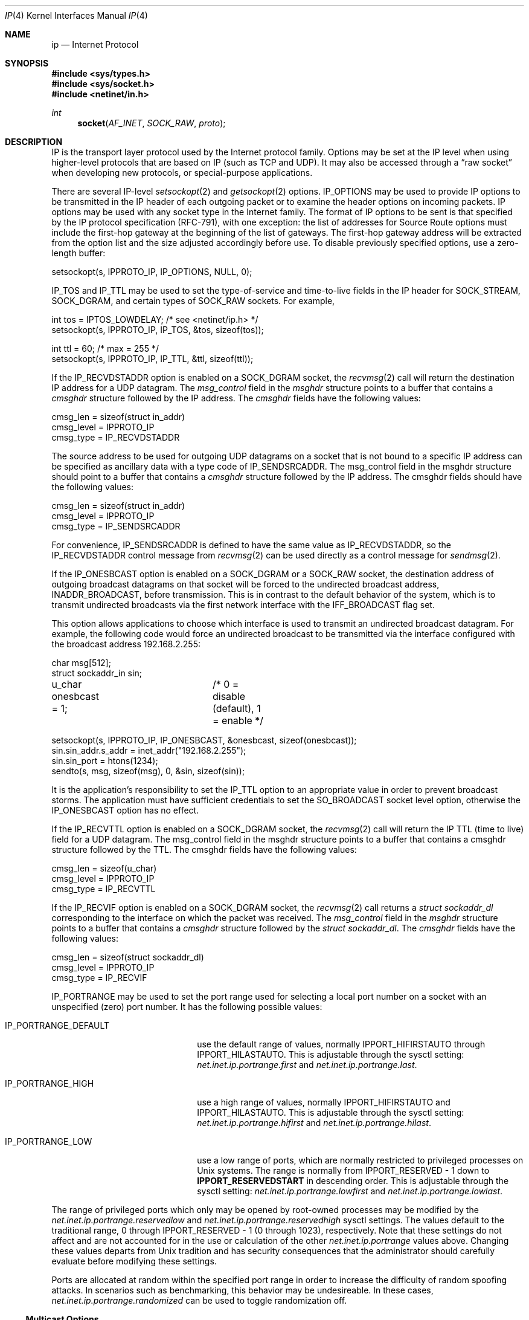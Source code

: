 .\" Copyright (c) 1983, 1991, 1993
.\"	The Regents of the University of California.  All rights reserved.
.\"
.\" Redistribution and use in source and binary forms, with or without
.\" modification, are permitted provided that the following conditions
.\" are met:
.\" 1. Redistributions of source code must retain the above copyright
.\"    notice, this list of conditions and the following disclaimer.
.\" 2. Redistributions in binary form must reproduce the above copyright
.\"    notice, this list of conditions and the following disclaimer in the
.\"    documentation and/or other materials provided with the distribution.
.\" 3. All advertising materials mentioning features or use of this software
.\"    must display the following acknowledgement:
.\"	This product includes software developed by the University of
.\"	California, Berkeley and its contributors.
.\" 4. Neither the name of the University nor the names of its contributors
.\"    may be used to endorse or promote products derived from this software
.\"    without specific prior written permission.
.\"
.\" THIS SOFTWARE IS PROVIDED BY THE REGENTS AND CONTRIBUTORS ``AS IS'' AND
.\" ANY EXPRESS OR IMPLIED WARRANTIES, INCLUDING, BUT NOT LIMITED TO, THE
.\" IMPLIED WARRANTIES OF MERCHANTABILITY AND FITNESS FOR A PARTICULAR PURPOSE
.\" ARE DISCLAIMED.  IN NO EVENT SHALL THE REGENTS OR CONTRIBUTORS BE LIABLE
.\" FOR ANY DIRECT, INDIRECT, INCIDENTAL, SPECIAL, EXEMPLARY, OR CONSEQUENTIAL
.\" DAMAGES (INCLUDING, BUT NOT LIMITED TO, PROCUREMENT OF SUBSTITUTE GOODS
.\" OR SERVICES; LOSS OF USE, DATA, OR PROFITS; OR BUSINESS INTERRUPTION)
.\" HOWEVER CAUSED AND ON ANY THEORY OF LIABILITY, WHETHER IN CONTRACT, STRICT
.\" LIABILITY, OR TORT (INCLUDING NEGLIGENCE OR OTHERWISE) ARISING IN ANY WAY
.\" OUT OF THE USE OF THIS SOFTWARE, EVEN IF ADVISED OF THE POSSIBILITY OF
.\" SUCH DAMAGE.
.\"
.\"     @(#)ip.4	8.2 (Berkeley) 11/30/93
.\" $FreeBSD$
.\"
.Dd June 14, 2004
.Dt IP 4
.Os
.Sh NAME
.Nm ip
.Nd Internet Protocol
.Sh SYNOPSIS
.In sys/types.h
.In sys/socket.h
.In netinet/in.h
.Ft int
.Fn socket AF_INET SOCK_RAW proto
.Sh DESCRIPTION
.Tn IP
is the transport layer protocol used
by the Internet protocol family.
Options may be set at the
.Tn IP
level
when using higher-level protocols that are based on
.Tn IP
(such as
.Tn TCP
and
.Tn UDP ) .
It may also be accessed
through a
.Dq raw socket
when developing new protocols, or
special-purpose applications.
.Pp
There are several
.Tn IP-level
.Xr setsockopt 2
and
.Xr getsockopt 2
options.
.Dv IP_OPTIONS
may be used to provide
.Tn IP
options to be transmitted in the
.Tn IP
header of each outgoing packet
or to examine the header options on incoming packets.
.Tn IP
options may be used with any socket type in the Internet family.
The format of
.Tn IP
options to be sent is that specified by the
.Tn IP
protocol specification (RFC-791), with one exception:
the list of addresses for Source Route options must include the first-hop
gateway at the beginning of the list of gateways.
The first-hop gateway address will be extracted from the option list
and the size adjusted accordingly before use.
To disable previously specified options,
use a zero-length buffer:
.Bd -literal
setsockopt(s, IPPROTO_IP, IP_OPTIONS, NULL, 0);
.Ed
.Pp
.Dv IP_TOS
and
.Dv IP_TTL
may be used to set the type-of-service and time-to-live
fields in the
.Tn IP
header for
.Dv SOCK_STREAM , SOCK_DGRAM ,
and certain types of
.Dv SOCK_RAW
sockets.
For example,
.Bd -literal
int tos = IPTOS_LOWDELAY;       /* see <netinet/ip.h> */
setsockopt(s, IPPROTO_IP, IP_TOS, &tos, sizeof(tos));

int ttl = 60;                   /* max = 255 */
setsockopt(s, IPPROTO_IP, IP_TTL, &ttl, sizeof(ttl));
.Ed
.Pp
If the
.Dv IP_RECVDSTADDR
option is enabled on a
.Dv SOCK_DGRAM
socket,
the
.Xr recvmsg 2
call will return the destination
.Tn IP
address for a
.Tn UDP
datagram.
The
.Vt msg_control
field in the
.Vt msghdr
structure points to a buffer
that contains a
.Vt cmsghdr
structure followed by the
.Tn IP
address.
The
.Vt cmsghdr
fields have the following values:
.Bd -literal
cmsg_len = sizeof(struct in_addr)
cmsg_level = IPPROTO_IP
cmsg_type = IP_RECVDSTADDR
.Ed
.Pp
The source address to be used for outgoing
.Tn UDP
datagrams on a socket that is not bound to a specific
.Tn IP
address can be specified as ancillary data with a type code of
.Dv IP_SENDSRCADDR .
The msg_control field in the msghdr structure should point to a buffer
that contains a
.Vt cmsghdr
structure followed by the
.Tn IP
address.
The cmsghdr fields should have the following values:
.Bd -literal
cmsg_len = sizeof(struct in_addr)
cmsg_level = IPPROTO_IP
cmsg_type = IP_SENDSRCADDR
.Ed
.Pp
For convenience,
.Dv IP_SENDSRCADDR
is defined to have the same value as
.Dv IP_RECVDSTADDR ,
so the
.Dv IP_RECVDSTADDR
control message from
.Xr recvmsg 2
can be used directly as a control message for
.Xr sendmsg 2 .
.Pp
If the
.Dv IP_ONESBCAST
option is enabled on a
.Dv SOCK_DGRAM
or a
.Dv SOCK_RAW
socket, the destination address of outgoing
broadcast datagrams on that socket will be forced
to the undirected broadcast address,
.Dv INADDR_BROADCAST ,
before transmission.
This is in contrast to the default behavior of the
system, which is to transmit undirected broadcasts
via the first network interface with the
.Dv IFF_BROADCAST flag set.
.Pp
This option allows applications to choose which
interface is used to transmit an undirected broadcast
datagram.
For example, the following code would force an
undirected broadcast to be transmitted via the interface
configured with the broadcast address 192.168.2.255:
.Bd -literal
char msg[512];
struct sockaddr_in sin;
u_char onesbcast = 1;	/* 0 = disable (default), 1 = enable */

setsockopt(s, IPPROTO_IP, IP_ONESBCAST, &onesbcast, sizeof(onesbcast));
sin.sin_addr.s_addr = inet_addr("192.168.2.255");
sin.sin_port = htons(1234);
sendto(s, msg, sizeof(msg), 0, &sin, sizeof(sin));
.Ed
.Pp
It is the application's responsibility to set the
.Dv IP_TTL option
to an appropriate value in order to prevent broadcast storms.
The application must have sufficient credentials to set the
.Dv SO_BROADCAST
socket level option, otherwise the
.Dv IP_ONESBCAST option has no effect.
.Pp
If the
.Dv IP_RECVTTL
option is enabled on a
.Dv SOCK_DGRAM
socket, the
.Xr recvmsg 2
call will return the
.Tn IP
.Tn TTL
(time to live) field for a
.Tn UDP
datagram.
The msg_control field in the msghdr structure points to a buffer
that contains a cmsghdr structure followed by the
.Tn TTL .
The cmsghdr fields have the following values:
.Bd -literal
cmsg_len = sizeof(u_char)
cmsg_level = IPPROTO_IP
cmsg_type = IP_RECVTTL
.Ed
.Pp
If the
.Dv IP_RECVIF
option is enabled on a
.Dv SOCK_DGRAM
socket, the
.Xr recvmsg 2
call returns a
.Vt "struct sockaddr_dl"
corresponding to the interface on which the
packet was received.
The
.Va msg_control
field in the
.Vt msghdr
structure points to a buffer that contains a
.Vt cmsghdr
structure followed by the
.Vt "struct sockaddr_dl" .
The
.Vt cmsghdr
fields have the following values:
.Bd -literal
cmsg_len = sizeof(struct sockaddr_dl)
cmsg_level = IPPROTO_IP
cmsg_type = IP_RECVIF
.Ed
.Pp
.Dv IP_PORTRANGE
may be used to set the port range used for selecting a local port number
on a socket with an unspecified (zero) port number.
It has the following
possible values:
.Bl -tag -width IP_PORTRANGE_DEFAULT
.It Dv IP_PORTRANGE_DEFAULT
use the default range of values, normally
.Dv IPPORT_HIFIRSTAUTO
through
.Dv IPPORT_HILASTAUTO .
This is adjustable through the sysctl setting:
.Va net.inet.ip.portrange.first
and
.Va net.inet.ip.portrange.last .
.It Dv IP_PORTRANGE_HIGH
use a high range of values, normally
.Dv IPPORT_HIFIRSTAUTO
and
.Dv IPPORT_HILASTAUTO .
This is adjustable through the sysctl setting:
.Va net.inet.ip.portrange.hifirst
and
.Va net.inet.ip.portrange.hilast .
.It Dv IP_PORTRANGE_LOW
use a low range of ports, which are normally restricted to
privileged processes on
.Ux
systems.
The range is normally from
.Dv IPPORT_RESERVED
\- 1 down to
.Li IPPORT_RESERVEDSTART
in descending order.
This is adjustable through the sysctl setting:
.Va net.inet.ip.portrange.lowfirst
and
.Va net.inet.ip.portrange.lowlast .
.El
.Pp
The range of privileged ports which only may be opened by
root-owned processes may be modified by the
.Va net.inet.ip.portrange.reservedlow
and
.Va net.inet.ip.portrange.reservedhigh
sysctl settings.
The values default to the traditional range,
0 through
.Dv IPPORT_RESERVED
\- 1
(0 through 1023), respectively.
Note that these settings do not affect and are not accounted for in the
use or calculation of the other
.Va net.inet.ip.portrange
values above.
Changing these values departs from
.Ux
tradition and has security
consequences that the administrator should carefully evaluate before
modifying these settings.
.Pp
Ports are allocated at random within the specified port range in order
to increase the difficulty of random spoofing attacks.  In scenarios
such as benchmarking, this behavior may be undesireable.  In these
cases,
.Va net.inet.ip.portrange.randomized
can be used to toggle randomization off.
.Ss "Multicast Options"
.Pp
.Tn IP
multicasting is supported only on
.Dv AF_INET
sockets of type
.Dv SOCK_DGRAM
and
.Dv SOCK_RAW ,
and only on networks where the interface
driver supports multicasting.
.Pp
The
.Dv IP_MULTICAST_TTL
option changes the time-to-live (TTL)
for outgoing multicast datagrams
in order to control the scope of the multicasts:
.Bd -literal
u_char ttl;	/* range: 0 to 255, default = 1 */
setsockopt(s, IPPROTO_IP, IP_MULTICAST_TTL, &ttl, sizeof(ttl));
.Ed
.Pp
Datagrams with a TTL of 1 are not forwarded beyond the local network.
Multicast datagrams with a TTL of 0 will not be transmitted on any network,
but may be delivered locally if the sending host belongs to the destination
group and if multicast loopback has not been disabled on the sending socket
(see below).
Multicast datagrams with TTL greater than 1 may be forwarded
to other networks if a multicast router is attached to the local network.
.Pp
For hosts with multiple interfaces, each multicast transmission is
sent from the primary network interface.
The
.Dv IP_MULTICAST_IF
option overrides the default for
subsequent transmissions from a given socket:
.Bd -literal
struct in_addr addr;
setsockopt(s, IPPROTO_IP, IP_MULTICAST_IF, &addr, sizeof(addr));
.Ed
.Pp
where "addr" is the local
.Tn IP
address of the desired interface or
.Dv INADDR_ANY
to specify the default interface.
An interface's local IP address and multicast capability can
be obtained via the
.Dv SIOCGIFCONF
and
.Dv SIOCGIFFLAGS
ioctls.
Normal applications should not need to use this option.
.Pp
If a multicast datagram is sent to a group to which the sending host itself
belongs (on the outgoing interface), a copy of the datagram is, by default,
looped back by the IP layer for local delivery.
The
.Dv IP_MULTICAST_LOOP
option gives the sender explicit control
over whether or not subsequent datagrams are looped back:
.Bd -literal
u_char loop;	/* 0 = disable, 1 = enable (default) */
setsockopt(s, IPPROTO_IP, IP_MULTICAST_LOOP, &loop, sizeof(loop));
.Ed
.Pp
This option
improves performance for applications that may have no more than one
instance on a single host (such as a router daemon), by eliminating
the overhead of receiving their own transmissions.
It should generally not
be used by applications for which there may be more than one instance on a
single host (such as a conferencing program) or for which the sender does
not belong to the destination group (such as a time querying program).
.Pp
A multicast datagram sent with an initial TTL greater than 1 may be delivered
to the sending host on a different interface from that on which it was sent,
if the host belongs to the destination group on that other interface.
The loopback control option has no effect on such delivery.
.Pp
A host must become a member of a multicast group before it can receive
datagrams sent to the group.
To join a multicast group, use the
.Dv IP_ADD_MEMBERSHIP
option:
.Bd -literal
struct ip_mreq mreq;
setsockopt(s, IPPROTO_IP, IP_ADD_MEMBERSHIP, &mreq, sizeof(mreq));
.Ed
.Pp
where
.Fa mreq
is the following structure:
.Bd -literal
struct ip_mreq {
    struct in_addr imr_multiaddr; /* IP multicast address of group */
    struct in_addr imr_interface; /* local IP address of interface */
}
.Ed
.Pp
.Dv imr_interface
should
be
.Dv INADDR_ANY
to choose the default multicast interface,
or the
.Tn IP
address of a particular multicast-capable interface if
the host is multihomed.
Membership is associated with a single interface;
programs running on multihomed hosts may need to
join the same group on more than one interface.
Up to
.Dv IP_MAX_MEMBERSHIPS
(currently 20) memberships may be added on a
single socket.
.Pp
To drop a membership, use:
.Bd -literal
struct ip_mreq mreq;
setsockopt(s, IPPROTO_IP, IP_DROP_MEMBERSHIP, &mreq, sizeof(mreq));
.Ed
.Pp
where
.Fa mreq
contains the same values as used to add the membership.
Memberships are dropped when the socket is closed or the process exits.
.\"-----------------------
.Ss "Raw IP Sockets"
.Pp
Raw
.Tn IP
sockets are connectionless,
and are normally used with the
.Xr sendto 2
and
.Xr recvfrom 2
calls, though the
.Xr connect 2
call may also be used to fix the destination for future
packets (in which case the
.Xr read 2
or
.Xr recv 2
and
.Xr write 2
or
.Xr send 2
system calls may be used).
.Pp
If
.Fa proto
is 0, the default protocol
.Dv IPPROTO_RAW
is used for outgoing
packets, and only incoming packets destined for that protocol
are received.
If
.Fa proto
is non-zero, that protocol number will be used on outgoing packets
and to filter incoming packets.
.Pp
Outgoing packets automatically have an
.Tn IP
header prepended to
them (based on the destination address and the protocol
number the socket is created with),
unless the
.Dv IP_HDRINCL
option has been set.
Incoming packets are received with
.Tn IP
header and options intact.
.Pp
.Dv IP_HDRINCL
indicates the complete IP header is included with the data
and may be used only with the
.Dv SOCK_RAW
type.
.Bd -literal
#include <netinet/in_systm.h>
#include <netinet/ip.h>

int hincl = 1;                  /* 1 = on, 0 = off */
setsockopt(s, IPPROTO_IP, IP_HDRINCL, &hincl, sizeof(hincl));
.Ed
.Pp
Unlike previous
.Bx
releases, the program must set all
the fields of the IP header, including the following:
.Bd -literal
ip->ip_v = IPVERSION;
ip->ip_hl = hlen >> 2;
ip->ip_id = 0;  /* 0 means kernel set appropriate value */
ip->ip_off = offset;
.Ed
.Pp
The ip_len and ip_off fields
.Em must be provided in host byte order .
All other fields must be provided in network byte order.
See
.Xr byteorder 4
for more information on network byte order.
If the ip_id field is set to 0, then the kernel will choose an
appopriate value.
If the header source address is set to
.Dv INADDR_ANY ,
the kernel will choose an appropriate address.
.Sh ERRORS
A socket operation may fail with one of the following errors returned:
.Bl -tag -width Er
.It Bq Er EISCONN
when trying to establish a connection on a socket which
already has one, or when trying to send a datagram with the destination
address specified and the socket is already connected;
.It Bq Er ENOTCONN
when trying to send a datagram, but
no destination address is specified, and the socket hasn't been
connected;
.It Bq Er ENOBUFS
when the system runs out of memory for
an internal data structure;
.It Bq Er EADDRNOTAVAIL
when an attempt is made to create a
socket with a network address for which no network interface
exists.
.It Bq Er EACCES
when an attempt is made to create
a raw IP socket by a non-privileged process.
.El
.Pp
The following errors specific to
.Tn IP
may occur when setting or getting
.Tn IP
options:
.Bl -tag -width Er
.It Bq Er EINVAL
An unknown socket option name was given.
.It Bq Er EINVAL
The IP option field was improperly formed;
an option field was shorter than the minimum value
or longer than the option buffer provided.
.El
.Pp
The following errors may occur when attempting to send
.Tn IP
datagrams via a
.Dq raw socket
with the
.Em IP_HDRINCL
option set:
.Bl -tag -width Er
.It Bq Er EINVAL
The user-supplied ip_len field was not equal to the length of the datagram
written to the socket.
.El
.Sh SEE ALSO
.Xr getsockopt 2 ,
.Xr recv 2 ,
.Xr send 2 ,
.Xr byteorder 4 ,
.Xr icmp 4 ,
.Xr inet 4 ,
.Xr intro 4
.Sh HISTORY
The
.Nm
protocol appeared in
.Bx 4.2 .
